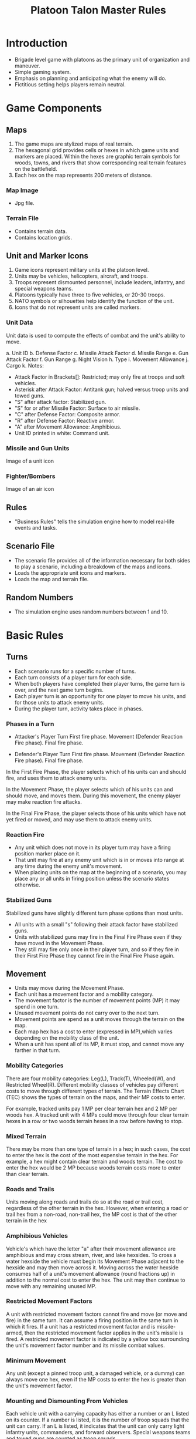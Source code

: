 
#+TITLE:  Platoon Talon Master Rules


* Introduction
  - Brigade level game with platoons as the primary unit of organization and maneuver.
  - Simple gaming system.
  - Emphasis on planning and anticipating what the enemy will do.
  - Fictitious setting helps players remain neutral.

* Game Components
  
** Maps
   1. The game maps are stylized maps of real terrain.  
   2. The hexagonal grid provides cells or hexes in which game units and markers
      are placed.  Within the hexes are graphic terrain symbols for woods, towns,
      and rivers that show corresponding real terrain features on the battlefield.  
   3. Each hex on the map represents 200 meters of distance.

*** Map Image
    - Jpg file.

*** Terrain File
    - Contains terrain data.
    - Contains location grids.

** Unit and Marker Icons
   1. Game icons represent military units at the platoon level.
   2. Units may be vehicles, helicopters, aircraft, and troops.
   3. Troops represent dismounted personnel, include leaders, infantry, and
      special weapons teams.
   4. Platoons typically have three to five vehicles, or 20-30 troops.
   5. NATO symbols or silhouettes help identify the function of the unit.
   6. Icons that do not represent units are called markers.

*** Unit Data
    Unit data is used to compute the effects of combat and the unit's ability to
    move.

    a. Unit ID
    b. Defense Factor
    c. Missile Attack Factor
    d. Missile Range 
    e. Gun Attack Factor
    f. Gun Range
    g. Night Vision
    h. Type
    i. Movement Allowance
    j. Cargo
    k. Notes:
       * Attack Factor in Brackets[]: Restricted; may only fire at troops and soft
         vehicles.
       * Asterisk after Attack Factor: Antitank gun; halved versus troop units and
         towed guns.
       * "S" after attack factor: Stabilized gun.
       * "S" for or after Missile Factor: Surface to air missile.
       * "C" after Defense Factor: Composite armor.
       * "R" after Defense Factor: Reactive armor.
       * "A" after Movement Allowance: Amphibious.
       * Unit ID printed in white: Command unit.

*** Missile and Gun Units
    Image of a unit icon

*** Fighter/Bombers
    Image of an air icon
** Rules
   - "Business Rules" tells the simulation engine how to model real-life events
     and tasks.

** Scenario File
   - The scenario file provides all of the information necessary for both sides
     to play a scenario, including a breakdown of the maps and icons.
   - Loads the appropriate unit icons and markers.
   - Loads the map and terrain file.

** Random Numbers
   - The simulation engine uses random numbers between 1 and 10.
 
* Basic Rules
** Turns
   - Each scenario runs for a specific number of turns.
   - Each turn consists of a player turn for each side.  
   - When both players have completed their player turns, the game turn is over,
     and the next game turn begins.
   - Each player turn is an opportunity for one player to move his units, and
     for those units to attack enemy units.  
   - During the player turn, activity takes place in phases.

*** Phases in a Turn
    - Attacker's Player Turn
      First fire phase.
      Movement (Defender Reaction Fire phase).
      Final fire phase.

    - Defender's Player Turn
      First fire phase.
      Movement (Defender Reaction Fire phase).
      Final fire phase.

    In the First Fire Phase, the player selects which of his units can and should
    fire, and uses them to attack enemy units.

    In the Movement Phase, the player selects which of his units can and should
    move, and moves them.  During this movement, the enemy player may make
    reaction fire attacks.

    In the Final Fire Phase, the player selects those of his units which have not
    yet fired or moved, and may use them to attack enemy units.

*** Reaction Fire
    - Any unit which does not move in its player turn may have a firing position
      marker place on it.
    - That unit may fire at any enemy unit which is in or moves into range at
      any time during the enemy unit's movement. 
    - When placing units on the map at the beginning of a scenario, you may
      place any or all units in firing position unless the scenario states
      otherwise. 

*** Stabilized Guns
    Stabilized guns have slightly different turn phase options than most units.
    
    - All units with a small "s" following their attack factor have stabilized
      guns.   
    - Units with stabilized guns may fire in the Final Fire Phase even if they
      have moved in the Movement Phase.   
    - They still may fire only once in their player turn, and so if they fire in
      their First Fire Phase they cannot fire in the Final Fire Phase again.
    
** Movement
   - Units may move during the Movement Phase.  
   - Each unit has a movement factor and a mobility category.   
   - The movement factor is the number of movement points (MP) it may spend in
     one turn.   
   - Unused movement points do not carry over to the next turn.   
   - Movement points are spend as a unit moves through the terrain on the map.   
   - Each map hex has a cost to enter (expressed in MP),which varies depending
     on the mobility class of the unit.   
   - When a unit has spent all of its MP, it must stop, and cannot move any
     farther in that turn. 

*** Mobility Categories
    There are four mobility categories: Leg(L), Track(T), Wheeled(W), and
    Restricted Wheel(R).  Different mobility classes of vehicles pay different
    costs to move through different types of terrain.  The Terrain Effects Chart
    (TEC) shows the types of terrain on the maps, and their MP costs to enter. 

    For example, tracked units pay 1 MP per clear terrain hex and 2 MP per woods
    hex.  A tracked unit with 4 MPs could move through four clear terrain hexes
    in a row or two woods terrain hexes in a row before having to stop.

*** Mixed Terrain
    There may be more than one type of terrain in a hex; in such cases, the cost
    to enter the hex is the cost of the most expensive terrain in the hex.  For
    example, a hex might contain clear terrain and woods terrain. The cost to
    enter the hex would be 2 MP because woods terrain costs more to enter than
    clear terrain.

*** Roads and Trails
    Units moving along roads and trails do so at the road or trail cost,
    regardless of the other terrain in the hex.  However, when entering a road
    or trail hex from a non-road, non-trail hex, the MP cost is that of the
    other terrain in the hex

*** Amphibious Vehicles
    Vehicle's which have the letter "a" after their movement allowance are
    amphibious and may cross stream, river, and lake hexsides.  To cross a water
    hexside the vehicle must begin its Movement Phase adjacent to the hexside
    and may then move across it.  Moving across the water hexside consumes half
    of a unit's movement allowance (round fractions up) in addition to the
    normal cost to enter the hex.  The unit may then continue to move with any
    remaining unused MP.

*** Restricted Movement Factors
    A unit with restricted movement factors cannot fire and move (or move and
    fire) in the same turn.  It can assume a firing position in the same turn in
    which it fires.  If a unit has a restricted movement factor and is
    missile-armed, then the restricted movement factor applies in the unit's
    missile is fired.  A restricted movement factor is indicated by a yellow box
    surrounding the unit's movement factor number and its missile combat values.

*** Minimum Movement
    Any unit (except a pinned troop unit, a damaged vehicle, or a dummy) can
    always move one hex, even if the MP costs to enter the hex is greater than
    the unit's movement factor.

*** Mounting and Dismounting From Vehicles
    Each vehicle unit with a carrying capacity has either a number or an L
    listed on its counter.  If a number is listed, it is the number of troop
    squads that the unit can carry.  If an L is listed, it indicates that the
    unit can only carry light infantry units, commanders, and forward observers.
    Special weapons teams and towed guns are counted as troop squads.

    A troop may mount a vehicle with a carrying capacity if both the troop and
    the vehicle are in the same hex at the beginning of the Movement Phase.
    Mounting and dismounting costs the troop unit its full movement for the turn,
    and costs the vehicle half of its MP (round fractions up).  Troops dismount
    into the same hex as the vehicle carrying them.

*** Enemy Units
    A unit must stop as soon as it enters a hex containing an enemy unit.

*** Stacking
    More than one unit may be places in a hex, but this process, called stacking
    is subject to limits.  A player may not have more then four vehicles in
    one hex at the end of any turn.  any number of other units and markers may be
    present.  It is possible for unit from both sides to be in a hex at the end
    of a turn.

** Attacking
   Units may attack enemy units during any of the fire phases of a turn.

*** Attack Procedure
    - In a fire phase, the player indicates the targets for each of his units
      which are firing.
    - Odds are calculated by creating a ratio of the firing unit's attack factor
      against the target unit's defense factor and reducing this to one of the
      simple odds ratios shown on the Combat Resolution Table or CRT.
    - If the ratio falls between two odds columns, use the lower odds (favoring the defender).

    For example, 20 attack factors vs 7 defense factors would use the 2-1 odds
    column.

    Modifications may be made for terrain, limited visibility, or other
    factors, as explained later.  The die is then rolled and the result of the
    attack is found on the CRT and implemented.

    - A troop unit with both missiles and guns may fire in a fire phase with
      BOTH of its attack factors.  
    - The attacks may be directed at two different targets.  
    - A vehicle with both missiles and guns may only fire one of its attack
      factors in a fire phase. 

    - More than one unit may fire at a single enemy unit.  However, all attacks
    must be declared before any are resolved.  
    - Fires declared against a target which becomes destroyed may not be shifted
      to another target. 

    - Units may not combine their attack factors to make an attack; each attack
      factor is used independent of all others. 

*** When units fire
    A unit which fires any of its attack factors in the First Fire Phase or
    which moves during the Movement Phase may not fire any attack factors during
    the Final Fire Phase, with two exceptions.

*** Stabilized Guns
    All units with a small "s" following their attack factor have stabilized
    guns.  Units with stabilized guns may fire in the Final Fire Phase even if
    it moves in the Movement Phase.  They still may fire only once in their
    player turn, and so if they fire in their First Fire Phase they cannot
    fire in the Final Fire Phase again.

*** Assault Fire
    Anytime an infantry unit ends its turn in or adjacent to a hex
    containing an enemy unit, it may fire in the Final Fire Phase, even if it
    moved and/or fired in the First Fire Phase.  This is called assault fire,
    and represents the higher volume of fire infantry generates when at very
    close quarters with the enemy.

*** Terrain Effects
    Units in town and woods hexes add +3 to their defense factor.  Missile
    factors are halved when firing at targets in woods and town hexes.

*** Restricted Fire Factors
    Most units in Platoon Talon have some sort of capability for attacking
    armored vehicles.  Many troop units, for example carry light anti-armor
    weapons, such as the American LAW or Soviet RPG-7.  And occasionally in
    combat, there are reports of tanks losing a tread to a well-placed hand
    grenade.  

    Some vehicles, however, have no antiarmor capability whatsoever.  These
    units have their attack factors listed in brackets[].  A unit with a
    bracketed attack factor can only conduct attacks against soft targets
    (troops, trucks, and jeeps).

*** Missiles
    - Missiles may only be used to attack vehicles; they may not attack troops
      units or towed guns.   
    - Missile factors are halved when firing at targets in woods and town hexes.

*** Antitank Guns
    Units with an asterisk after their attack factors are antitank guns.  These
    units have their attack factors halved when firing at troop units and towed
    guns, but fire normally at all vehicles, both armored and soft-skinned.

** Range
   A unit may attack enemy units within its printed range.  Gun-armed units may
   attack at longer ranges, and they receive benefits for attacking at close
   ranges.

*** Close Range.
    A gun-armed unit attacks with double its printed attack factor if it is
    attacking at half its printed range or less.  Missile factors are not
    doubled.
*** Standard Range.
    All units attack with their printed attack factors if they are attacking at
    their printed ranger or less (except gun-armed units at close range).
*** Extreme Range.
    A gun-armed unit attacks at half its printed attack factor if it is
    attacking at more than its printed range, but no more than twice its
    printed range.  Missiles may not be fired at more than their printed range. 

    GUN ATTACK FACTORS RANGE EFFECTS
    | Range    | Distance      | Attack |
    |----------+---------------+--------|
    | Close    | Half or less  | x2     |
    | Standard | Equal or less | x1     |
    | Extreme  | Twice or less | x.5    |

*** Line of Fire
    In order to be attacked, a target unit must be in the attacker's line of
    fire.  The line of fire is a straight line from the firing unit to the
    target.

    The line of fire is blocked if it passes through any intervening woods or
    town hexes, any friendly units, or any wreck.  If the line of fire is
    blocked by one of these obstructions, the target may not be attacked.  A
    unit in a blocking terrain hex can see and fire out of that hex, and enemy
    units can see and fire into that hex, but no unit may see or fire through
    the hex.

    Terrain which is higher in elevation than both the firing and target units
    blocks line of fire.  If a hex contains two different elevation lines, the
    higher of the two elevations applies.

    Units on high ground can see and fire over LOF-blocking units and terrain
    in lower-elevation hexes.  Town and woods hexes cast a one-hex shadow,
    making units directly behind those obstacles unspotted to units on higher
    terrain. 

*** Same-Hex Combat
    Units attacking vehicles in the same hex always compute the attack using the
    defending vehicle's flank armor value (explained in Facing) and the
    defending vehicle does not receive any benefits for terrain.

    Troop units receive terrain benefits only if they are not moving. The troops
    which moved into the hex to initiate combat never receive terrain benefits.
    Missiles may never fire at a target in the same hex.

** Reaction Fire
   Any unit which has assumed a firing position can attack with reaction fire
   during the enemy Movement Phase.

   At any time during the Movement Phase, a unit in a firing position can use
   reaction fire against an enemy unit which has been spotted, to which a line
   of fire can be traced, and which is within range.

   The attack takes place immediately, before the target unit moves another hex.
   If the attack is successful, the target unit receives a result which, at
   least, prohibits the unit from moving any more in the Movement Phase, and may
   be more restrictive.

   Each unit in a firing position may fire only once in reaction fire during the
   enemy Movement Phase.

** Facing
   A vehicle is typically armored more heavily toward its front.  Attacks
   against a vehicle's front are computed against its printed defense factor.

   Attacks against a vehicle's flank are computed against its flank defense
   factor.  Vehicles with a printed defense factor of more than 2 have a flank
   defense factor of 2.  Vehicles with a printed defense factor of 2 or less
   have a flank defense factor of 1.

   Troops always use their printed defense factor; they do not have flanks.

** Missiles
   Missiles have several restrictions on their use which gun-armed units do not.
   These are mentioned in their appropriate rules but are summarized again here
   for clarity.

   Missiles cannot attack beyond the range printed on the counter, can never be
   used to attack units in the same hex, and are never doubled halved due to
   range effects.  Missiles can only be fired against vehicles they have no
   effect against troops.  Missiles are always halved when attacking targets in
   a woods or town hex.

*** Special Armor
    Vehicles with a letter following their defense factors are equipped with
    special armor.  Vehicles with the letter "C" have composite armor while
    those with an "R" have reactive armor.

    All missile attacks against the front armor of a vehicle equipped with
    special armor (either composite or reactive) are halved.  Attacks against
    the flank or rear of a vehicle are unaffected.

    Special armor affects only attacks by missile armed units when the attacks is
    against the front of the target vehicle.

    Whenever a unit equipped with reactive armor is attacked by a missile
    (assuming the missile does not eliminate the target), roll the die.

    On a roll of 1-4, there is no additional affect.  On a roll of 5-7, the tank
    has lost enough of its reactive armor that it is treated as if it now had
    none.  Place an "armor detonated" marker on the tank.  On a roll of 8-10,
    the armor is detonated, and the tank is damaged.  (If it is already damaged,
    then this result destroys the tank.)

** Attack Results
   The Combat Results Table or CRT shows the results of attacks.  Three letters
   are used: X for destroyed, D for damaged, and P for pinned.  X applies to all
   units.  D applies to vehicles, and P applies to troops.  Ignore results which
   do not apply to the target type.

   - X Destroyed
     The target is eliminated from play.  If it is a troop unit, it is simply
     removed from the map.  If it is a vehicle, it is replaced by a wreck
     marker.  In either case, the unit's morale point values is noted for
     comparison with the side's hesitation and break points.

  - D damaged
    Mark the vehicle with a damaged marker.  Damaged vehicles have their
    movement factors and attack factors cut in half (rounding fractions down).
    A damaged unit cannot conduct reaction fire.  A damaged vehicle which
    receives second damaged result is destroyed.

  - P Pinned
    Mark the unit with a pinned marker.  The troop unit is immobilized and
    cannot move.  The troop unit is immobilized and cannot move.  It can still
    fire, but its attack factor is halved.  It automatically becomes unpinned at
    the end of its next player turn.  A pinned troop unit which receives a
    second pin result is destroyed.  A pinned unit cannot go to a firing
    position and cannot conduct reaction fire.

*** Hits on Stacks
    Whenever an attack is made against a stack of units, the particular unit
    which is affected is determined randomly.  For example, three tanks are in
    the same hex, and three attacks are made against them.  The owning player
    rolls a die.  If a 1-3 is comes up, it means that at least one attack is
    against the top tank, a 4-6 means the second tank is attacked, a 7-9 the
    third tank, and the player would reroll a 10.  Since each attack is
    determined randomly, it is possible that all the attacks called for would on
    the same tank.

    If dismounted troops and vehicles occupy the same hex, the attacking player
    must state which type of unit is being attacked, and the attacks are then
    applied randomly among the designated type of units.

    After it has been determined which units receive attacks, offs for each of
    those attacks are calculated, and the results are determined on the CRT.

*** Escape from Destroyed Vehicles
    A troop or commander mounted on a vehicle which is destroyed by an attack
    is very often destroyed by the attack as well.  The mounted unit escapes on
    a roll of 1-5 and is placed in the hex with the vehicle's burning wreck
    marker it is pinned.  A result of 6-10 destroys the troop unit. 

    If a troop-carrying vehicle is only damaged by combat, the troops
    automatically dismount.


   

